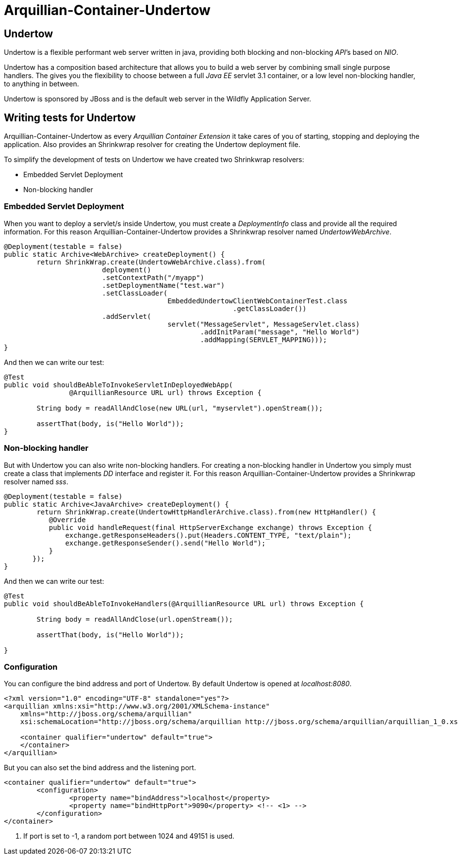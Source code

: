= Arquillian-Container-Undertow

== Undertow

+Undertow+ is a flexible performant web server written in java, providing both blocking and non-blocking _API_’s based on _NIO_.

+Undertow+ has a composition based architecture that allows you to build a web server by combining small single purpose handlers. The gives you the flexibility to choose between a full _Java EE_ servlet 3.1 container, or a low level non-blocking handler, to anything in between.

+Undertow+ is sponsored by JBoss and is the default web server in the +Wildfly Application Server+.

== Writing tests for Undertow

+Arquillian-Container-Undertow+ as every _Arquillian Container Extension_  it take cares of you of starting, stopping and deploying the application. Also provides an +Shrinkwrap+ resolver for creating the +Undertow+ deployment file.

To simplify the development of tests on +Undertow+ we have created two +Shrinkwrap+ resolvers:

* Embedded Servlet Deployment
* Non-blocking handler

=== Embedded Servlet Deployment

When you want to deploy a servlet/s inside +Undertow+, you must create a _DeploymentInfo_ class and provide all the required information. 
For this reason +Arquillian-Container-Undertow+ provides a +Shrinkwrap+ resolver named _UndertowWebArchive_.

[source, java]
----
@Deployment(testable = false)
public static Archive<WebArchive> createDeployment() {
	return ShrinkWrap.create(UndertowWebArchive.class).from(
			deployment()
			.setContextPath("/myapp")
			.setDeploymentName("test.war")
			.setClassLoader(
					EmbeddedUndertowClientWebContainerTest.class
							.getClassLoader())
			.addServlet(
					servlet("MessageServlet", MessageServlet.class)
						.addInitParam("message", "Hello World")
						.addMapping(SERVLET_MAPPING)));
}
----

And then we can write our test:

[source, java]
----
@Test
public void shouldBeAbleToInvokeServletInDeployedWebApp(
		@ArquillianResource URL url) throws Exception {

	String body = readAllAndClose(new URL(url, "myservlet").openStream());
		
	assertThat(body, is("Hello World"));
}
----

=== Non-blocking handler

But with +Undertow+ you can also write non-blocking handlers. For creating a non-blocking handler in +Undertow+ you simply must create a class that implements _DD_ interface and register it. For this reason +Arquillian-Container-Undertow+ provides a +Shrinkwrap+ resolver named _sss_.

[source, java]
----
@Deployment(testable = false)
public static Archive<JavaArchive> createDeployment() {
	return ShrinkWrap.create(UndertowHttpHandlerArchive.class).from(new HttpHandler() {
           @Override
           public void handleRequest(final HttpServerExchange exchange) throws Exception {
               exchange.getResponseHeaders().put(Headers.CONTENT_TYPE, "text/plain");
               exchange.getResponseSender().send("Hello World");
           }
       });
}
----

And then we can write our test:

[source, java]
----
@Test
public void shouldBeAbleToInvokeHandlers(@ArquillianResource URL url) throws Exception {

	String body = readAllAndClose(url.openStream());
		
	assertThat(body, is("Hello World"));

}
----

=== Configuration

You can configure the bind address and port of +Undertow+. By default +Undertow+ is opened at _localhost:8080_.

[source, xml]
----
<?xml version="1.0" encoding="UTF-8" standalone="yes"?>
<arquillian xmlns:xsi="http://www.w3.org/2001/XMLSchema-instance"
    xmlns="http://jboss.org/schema/arquillian"
    xsi:schemaLocation="http://jboss.org/schema/arquillian http://jboss.org/schema/arquillian/arquillian_1_0.xsd">

    <container qualifier="undertow" default="true">
    </container>
</arquillian>
----

But you can also set the bind address and the listening port.

[source, xml]
----
<container qualifier="undertow" default="true">
	<configuration>
		<property name="bindAddress">localhost</property>
		<property name="bindHttpPort">9090</property> <!-- <1> -->
	</configuration>
</container>
----
<1> If port is set to -1, a random port between 1024 and 49151 is used.
